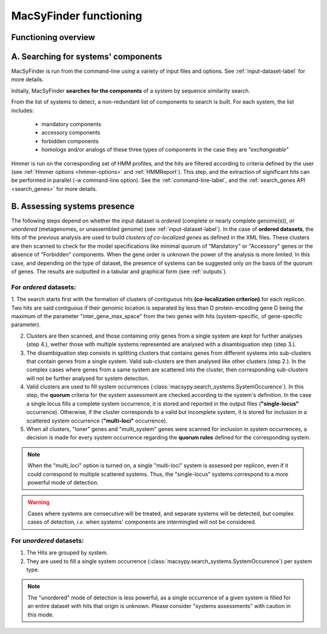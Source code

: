 .. MacSyFinder - Detection of macromolecular systems in protein datasets
    using systems modelling and similarity search.            
    Authors: Sophie Abby, Bertrand Néron                                 
    Copyright © 2014  Institut Pasteur, Paris.                           
    See the COPYRIGHT file for details                                    
    MacsyFinder is distributed under the terms of the GNU General Public License (GPLv3). 
    See the COPYING file for details.  
    
.. _functioning:


MacSyFinder functioning
=======================

********************
Functioning overview
********************

    .. image:: ../images/FigureS2_figure_TXSScan_last-new.*
     :height: 500px
     :align: left

.. A. MacSyFinder is ran from the command-line using a variety of input files and options.
   See :ref:`input-dataset-label` for more details.

.. B. Depending on the input dataset type ("ordered" or "unordered"),
   the hits detected are processed using their contiguity or not.
   More details are provided in the :ref:`section below<system_assessment>`


************************************
A. Searching for systems' components
************************************
MacSyFinder is run from the command-line using a variety of input files and options.
See :ref:`input-dataset-label` for more details.

Initially, MacSyFinder **searches for the components** of a system by sequence similarity search. 

From the list of systems to detect, a non-redundant list of components to search is built.
For each system, the list includes:

    - mandatory components
    - accessory components
    - forbidden components
    - homologs and/or analogs of these three types of components in the case they are *"exchangeable"*  

Hmmer is run on the corresponding set of HMM profiles, and the hits are filtered according to criteria defined
by the user (see :ref:`Hmmer options <hmmer-options>` and :ref:`HMMReport`).
This step, and the extraction of significant hits can be performed in parallel (`-w` command-line option).
See the :ref:`command-line-label`, and the :ref:`search_genes API <search_genes>` for more details.

.. _system_assessment:

*****************************
B. Assessing systems presence
*****************************

The following steps depend on whether the input dataset is *ordered* (complete or nearly complete genome(s)),
or *unordered*  (metagenomes, or unassembled genome) (see :ref:`input-dataset-label`).
In the case of **ordered datasets**, the hits of the previous analysis are used to build
*clusters of co-localized genes* as defined in the XML files.
These clusters are then scanned to check for the model specifications like minimal quorum of
"Mandatory" or "Accessory" genes or the absence of "Forbidden" components.
When the gene order is unknown the power of the analysis is more limited.
In this case, and depending on the type of dataset, the presence of systems can be suggested only on the basis of
the quorum of genes. The results are outputted in a tabular and graphical form (see :ref:`outputs`).


For *ordered* datasets: 
-----------------------

1. The search starts first with the formation of clusters of contiguous hits
**(co-localization criterion)** for each replicon.
Two hits are said contiguous if their genomic location is separated by less than D protein-encoding gene D
being the maximum of the parameter "inter_gene_max_space"
from the two genes with hits (system-specific, of gene-specific parameter).

2. Clusters are then scanned, and those containing only genes from a single system are kept for further
   analyses (step 4.), wether those with multiple systems represented are analysed with a disambiguation step (step 3.).

3. The disambiguation step consists in splitting clusters that contains genes from different
   systems into sub-clusters that contain genes from a single system.
   Valid sub-clusters are then analysed like other clusters (step 2.).
   In the complex cases where genes from a same system are scattered into the cluster,
   then corresponding sub-clusters will not be further analysed for system detection.

4. Valid clusters are used to fill system occurrences (:class:`macsypy.search_systems.SystemOccurence`).
   In this step, the **quorum** criteria for the system assessment are checked according to the system's definition.
   In the case a single locus fills a complete system occurrence,
   it is stored and reported in the output files (**"single-locus"** occurrence).
   Otherwise, if the cluster corresponds to a valid but incomplete system,
   it is stored for inclusion in a scattered system occurrence (**"multi-loci"** occurrence).

5. When all clusters, "loner" genes and "multi_system" genes were scanned for inclusion in system occurrences,
   a decision is made for every system occurrence regarding the **quorum rules** defined for the corresponding system.

.. note::
   When the "multi_loci" option is turned on, a single "multi-loci" system is assessed per replicon,
   even if it could correspond to multiple scattered systems.
   Thus, the "single-locus" systems correspond to a more powerful mode of detection.

.. warning::
    Cases where systems are consecutive will be treated, and separate systems will be detected,
    but complex cases of detection, *i.e.* when systems' components are intermingled will not be considered.


For *unordered* datasets: 
-------------------------

1. The Hits are grouped by system. 
2. They are used to fill a single system occurrence (:class:`macsypy.search_systems.SystemOccurence`) per system type.

.. note::
    The "unordered" mode of detection is less powerful, as a single occurrence of a given system is filled for
    an entire dataset with hits that origin is unknown. Please consider "systems assessments" with caution in this mode.



